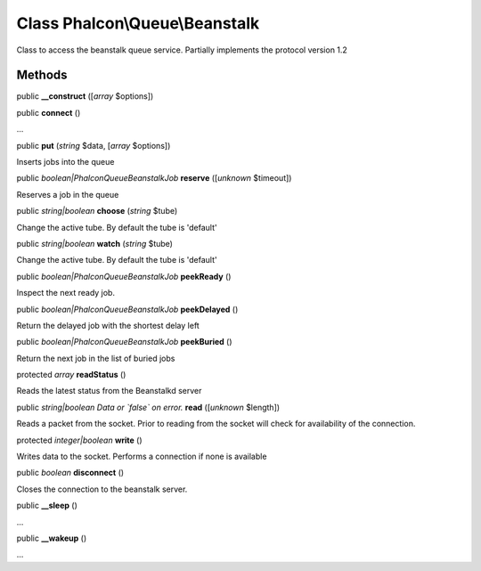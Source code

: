 Class **Phalcon\\Queue\\Beanstalk**
===================================

Class to access the beanstalk queue service. Partially implements the protocol version 1.2


Methods
-------

public  **__construct** ([*array* $options])





public  **connect** ()

...


public  **put** (*string* $data, [*array* $options])

Inserts jobs into the queue



public *boolean|Phalcon\Queue\Beanstalk\Job*  **reserve** ([*unknown* $timeout])

Reserves a job in the queue



public *string|boolean*  **choose** (*string* $tube)

Change the active tube. By default the tube is 'default'



public *string|boolean*  **watch** (*string* $tube)

Change the active tube. By default the tube is 'default'



public *boolean|Phalcon\Queue\Beanstalk\Job*  **peekReady** ()

Inspect the next ready job.



public *boolean|Phalcon\Queue\Beanstalk\Job*  **peekDelayed** ()

Return the delayed job with the shortest delay left



public *boolean|Phalcon\Queue\Beanstalk\Job*  **peekBuried** ()

Return the next job in the list of buried jobs



protected *array*  **readStatus** ()

Reads the latest status from the Beanstalkd server



public *string|boolean Data or `false` on error.*  **read** ([*unknown* $length])

Reads a packet from the socket. Prior to reading from the socket will check for availability of the connection.



protected *integer|boolean*  **write** ()

Writes data to the socket. Performs a connection if none is available



public *boolean*  **disconnect** ()

Closes the connection to the beanstalk server.



public  **__sleep** ()

...


public  **__wakeup** ()

...


